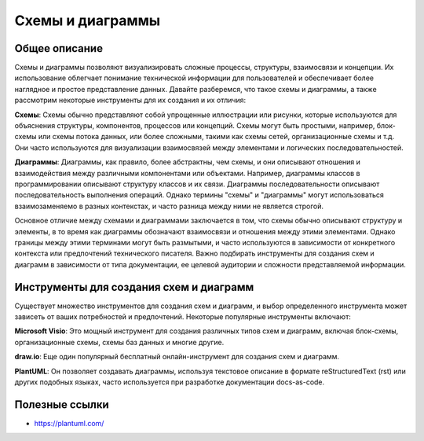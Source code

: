 Схемы и диаграммы
=================

Общее описание
--------------

Схемы и диаграммы позволяют визуализировать сложные процессы, структуры, взаимосвязи и концепции. Их использование облегчает понимание технической информации для пользователей и обеспечивает более наглядное и простое представление данных. Давайте разберемся, что такое схемы и диаграммы, а также рассмотрим некоторые инструменты для их создания и их отличия:

**Схемы**:
Схемы обычно представляют собой упрощенные иллюстрации или рисунки, которые используются для объяснения структуры, компонентов, процессов или концепций. Схемы могут быть простыми, например, блок-схемы или схемы потока данных, или более сложными, такими как схемы сетей, организационные схемы и т.д. Они часто используются для визуализации взаимосвязей между элементами и логических последовательностей.

**Диаграммы**:
Диаграммы, как правило, более абстрактны, чем схемы, и они описывают отношения и взаимодействия между различными компонентами или объектами. Например, диаграммы классов в программировании описывают структуру классов и их связи. Диаграммы последовательности описывают последовательность выполнения операций. Однако термины "схемы" и "диаграммы" могут использоваться взаимозаменяемо в разных контекстах, и часто разница между ними не является строгой.

Основное отличие между схемами и диаграммами заключается в том, что схемы обычно описывают структуру и элементы, в то время как диаграммы обозначают взаимосвязи и отношения между этими элементами. Однако границы между этими терминами могут быть размытыми, и часто используются в зависимости от конкретного контекста или предпочтений технического писателя. Важно подбирать инструменты для создания схем и диаграмм в зависимости от типа документации, ее целевой аудитории и сложности представляемой информации.

Инструменты для создания схем и диаграмм
----------------------------------------

Существует множество инструментов для создания схем и диаграмм, и выбор определенного инструмента может зависеть от ваших потребностей и предпочтений. Некоторые популярные инструменты включают:

**Microsoft Visio**: Это мощный инструмент для создания различных типов схем и диаграмм, включая блок-схемы, организационные схемы, схемы баз данных и многие другие.

**draw.io**: Еще один популярный бесплатный онлайн-инструмент для создания схем и диаграмм.

**PlantUML**: Он позволяет создавать диаграммы, используя текстовое описание в формате reStructuredText (rst) или других подобных языках, часто используется при разработке документации docs-as-code.

Полезные ссылки
---------------

- https://plantuml.com/
